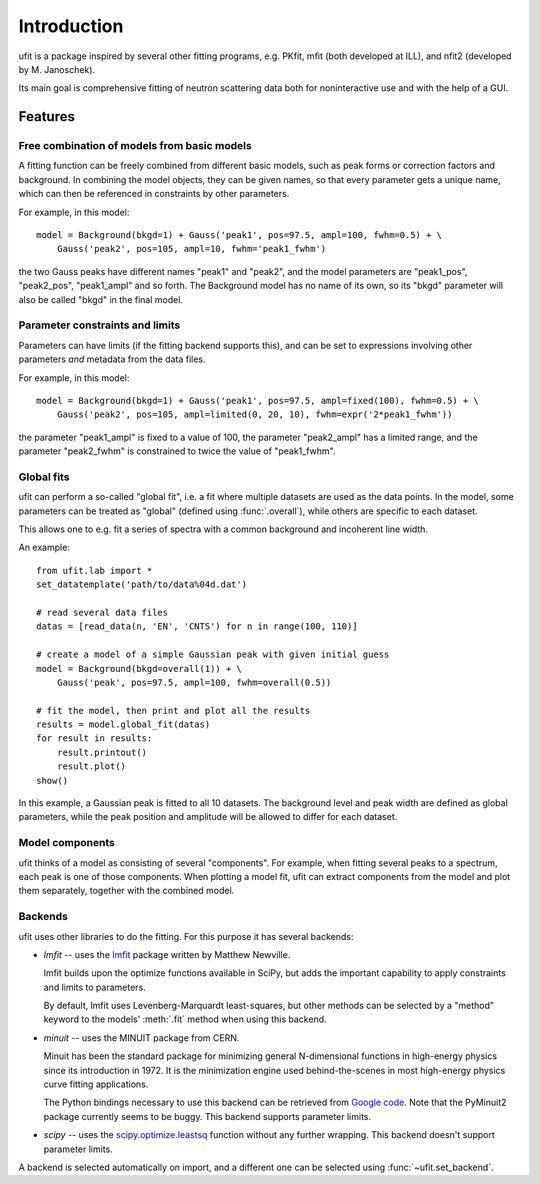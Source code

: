Introduction
============

ufit is a package inspired by several other fitting programs, e.g. PKfit, mfit
(both developed at ILL), and nfit2 (developed by M. Janoschek).

Its main goal is comprehensive fitting of neutron scattering data both for
noninteractive use and with the help of a GUI.


Features
--------

Free combination of models from basic models
~~~~~~~~~~~~~~~~~~~~~~~~~~~~~~~~~~~~~~~~~~~~

A fitting function can be freely combined from different basic models, such as
peak forms or correction factors and background.  In combining the model
objects, they can be given names, so that every parameter gets a unique name,
which can then be referenced in constraints by other parameters.

For example, in this model::

   model = Background(bkgd=1) + Gauss('peak1', pos=97.5, ampl=100, fwhm=0.5) + \
       Gauss('peak2', pos=105, ampl=10, fwhm='peak1_fwhm')

the two Gauss peaks have different names "peak1" and "peak2", and the model
parameters are "peak1_pos", "peak2_pos", "peak1_ampl" and so forth.  The
Background model has no name of its own, so its "bkgd" parameter will also be
called "bkgd" in the final model.


Parameter constraints and limits
~~~~~~~~~~~~~~~~~~~~~~~~~~~~~~~~

Parameters can have limits (if the fitting backend supports this), and can be
set to expressions involving other parameters *and* metadata from the data
files.

For example, in this model::

   model = Background(bkgd=1) + Gauss('peak1', pos=97.5, ampl=fixed(100), fwhm=0.5) + \
       Gauss('peak2', pos=105, ampl=limited(0, 20, 10), fwhm=expr('2*peak1_fwhm'))

the parameter "peak1_ampl" is fixed to a value of 100, the parameter
"peak2_ampl" has a limited range, and the parameter "peak2_fwhm" is constrained
to twice the value of "peak1_fwhm".


.. _global-fit:

Global fits
~~~~~~~~~~~

ufit can perform a so-called "global fit", i.e. a fit where multiple datasets
are used as the data points.  In the model, some parameters can be treated as
"global" (defined using :func:`.overall`), while others are specific to each
dataset.

This allows one to e.g. fit a series of spectra with a common background and
incoherent line width.

An example::

   from ufit.lab import *
   set_datatemplate('path/to/data%04d.dat')

   # read several data files
   datas = [read_data(n, 'EN', 'CNTS') for n in range(100, 110)]

   # create a model of a simple Gaussian peak with given initial guess
   model = Background(bkgd=overall(1)) + \
       Gauss('peak', pos=97.5, ampl=100, fwhm=overall(0.5))

   # fit the model, then print and plot all the results
   results = model.global_fit(datas)
   for result in results:
       result.printout()
       result.plot()
   show()

In this example, a Gaussian peak is fitted to all 10 datasets.  The background
level and peak width are defined as global parameters, while the peak position
and amplitude will be allowed to differ for each dataset.


.. _model-components:

Model components
~~~~~~~~~~~~~~~~

ufit thinks of a model as consisting of several "components".  For example, when
fitting several peaks to a spectrum, each peak is one of those components.  When
plotting a model fit, ufit can extract components from the model and plot them
separately, together with the combined model.


.. _backends:

Backends
~~~~~~~~

ufit uses other libraries to do the fitting.  For this purpose it has several
backends:

* `lmfit` -- uses the `lmfit`_ package written by Matthew Newville.

  lmfit builds upon the optimize functions available in SciPy, but adds the
  important capability to apply constraints and limits to parameters.

  By default, lmfit uses Levenberg-Marquardt least-squares, but other methods
  can be selected by a "method" keyword to the models' :meth:`.fit` method when
  using this backend.

* `minuit` -- uses the MINUIT package from CERN.

  Minuit has been the standard package for minimizing general N-dimensional
  functions in high-energy physics since its introduction in 1972.  It is the
  minimization engine used behind-the-scenes in most high-energy physics curve
  fitting applications.

  The Python bindings necessary to use this backend can be retrieved from
  `Google code <pyminuit>`_.  Note that the PyMinuit2 package currently seems to
  be buggy.  This backend supports parameter limits.

* `scipy` -- uses the `scipy.optimize.leastsq <leastsq>`_ function without any
  further wrapping.  This backend doesn't support parameter limits.

A backend is selected automatically on import, and a different one can be selected
using :func:`~ufit.set_backend`.

.. _lmfit: http://cars9.uchicago.edu/software/python/lmfit/
.. _pyminuit: http://code.google.com/p/pyminuit/
.. _leastsq: http://docs.scipy.org/doc/scipy/reference/generated/scipy.optimize.leastsq.html
